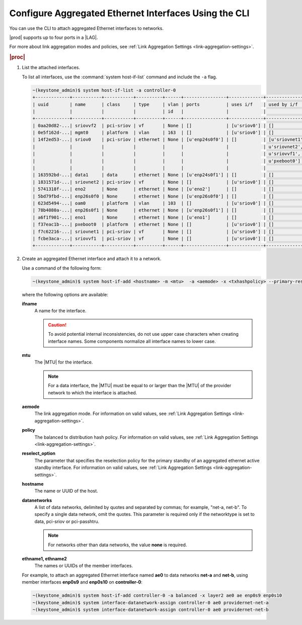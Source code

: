 
.. bcr1473342191677
.. _configuring-aggregated-ethernet-interfaces-using-the-cli:

======================================================
Configure Aggregated Ethernet Interfaces Using the CLI
======================================================

You can use the CLI to attach aggregated
Ethernet interfaces to networks.

|prod| supports up to four ports in a |LAG|.

.. only:: partner

    ../../../_includes/configuring-aggregated-ethernet-interfaces-using-the-cli.rest

For more about link aggregation modes and policies, see :ref:`Link Aggregation
Settings <link-aggregation-settings>`.

.. rubric:: |proc|

.. _configuring-aggregated-ethernet-interfaces-using-the-cli-steps-exz-hvh-lkb:

#.  List the attached interfaces.

    To list all interfaces, use the :command:`system host-if-list` command
    and include the ``-a`` flag.

    .. code-block:: none

        ~(keystone_admin)$ system host-if-list -a controller-0
        +-------------+-----------+-----------+----------+------+----------------+-------------+----------------------------+---------------------------+
        | uuid        | name      | class     | type     | vlan | ports          | uses i/f    | used by i/f                | attributes                |
        |             |           |           |          | id   |                |             |                            |                           |
        +-------------+-----------+-----------+----------+------+----------------+-------------+----------------------------+---------------------------+
        | 0aa20d82-...| sriovvf2  | pci-sriov | vf       | None | []             | [u'sriov0'] | []                         | MTU=1500,max_tx_rate=100  |
        | 0e5f162d-...| mgmt0     | platform  | vlan     | 163  | []             | [u'sriov0'] | []                         | MTU=1500                  |
        | 14f2ed53-...| sriov0    | pci-sriov | ethernet | None | [u'enp24s0f0'] | []          | [u'sriovnet1', u'oam0',    | MTU=9216                  |
        |             |           |           |          |      |                |             | u'sriovnet2', u'sriovvf2', |                           |
        |             |           |           |          |      |                |             | u'sriovvf1', u'mgmt0',     |                           |
        |             |           |           |          |      |                |             | u'pxeboot0']               |                           |
        |             |           |           |          |      |                |             |                            |                           |
        | 163592bd-...| data1     | data      | ethernet | None | [u'enp24s0f1'] | []          | []                         | MTU=1500,accelerated=True |
        | 1831571d-...| sriovnet2 | pci-sriov | vf       | None | []             | [u'sriov0'] | []                         | MTU=1956,max_tx_rate=100  |
        | 5741318f-...| eno2      | None      | ethernet | None | [u'eno2']      | []          | []                         | MTU=1500                  |
        | 5bd79fbd-...| enp26s0f0 | None      | ethernet | None | [u'enp26s0f0'] | []          | []                         | MTU=1500                  |
        | 623d5494-...| oam0      | platform  | vlan     | 103  | []             | [u'sriov0'] | []                         | MTU=1500                  |
        | 78b4080a-...| enp26s0f1 | None      | ethernet | None | [u'enp26s0f1'] | []          | []                         | MTU=1500                  |
        | a6f1f901-...| eno1      | None      | ethernet | None | [u'eno1']      | []          | []                         | MTU=1500                  |
        | f37eac1b-...| pxeboot0  | platform  | ethernet | None | []             | [u'sriov0'] | []                         | MTU=1500                  |
        | f7c62216-...| sriovnet1 | pci-sriov | vf       | None | []             | [u'sriov0'] | []                         | MTU=1500,max_tx_rate=100  |
        | fcbe3aca-...| sriovvf1  | pci-sriov | vf       | None | []             | [u'sriov0'] | []                         | MTU=1956,max_tx_rate=100  |
        +-------------+-----------+-----------+----------+------+----------------+-------------+----------------------------+---------------------------+

#.  Create an aggregated Ethernet interface and attach it to a network.

    Use a command of the following form:

    .. code-block:: none

        ~(keystone_admin)$ system host-if-add <hostname> -m <mtu>  -a <aemode> -x <txhashpolicy> --primary-reselect <reselect_option> <ifname> ae <ethname1> <ethname2>

    where the following options are available:

    **ifname**
        A name for the interface.

        .. caution::
            To avoid potential internal inconsistencies, do not use upper
            case characters when creating interface names. Some components
            normalize all interface names to lower case.

    **mtu**
        The |MTU| for the interface.

        .. note::
            For a data interface, the |MTU| must be equal to or larger than the
            |MTU| of the provider network to which the interface is attached.

    **aemode**
        The link aggregation mode. For information on valid values, see :ref:`Link Aggregation Settings <link-aggregation-settings>`.

    **policy**
        The balanced tx distribution hash policy. For information on valid values, see :ref:`Link Aggregation Settings <link-aggregation-settings>`.

    **reselect_option**
        The parameter that specifies the reselection policy for the primary
        standby of an aggregated ethernet active standby interface. For
        information on valid values, see :ref:`Link Aggregation Settings
        <link-aggregation-settings>`.

    **hostname**
        The name or UUID of the host.

    **datanetworks**
        A list of data networks, delimited by quotes and separated by commas;
        for example, "net-a, net-b". To specify a single data network, omit
        the quotes. This parameter is required only if the networktype is set
        to data, pci-sriov or pci-passhtru.

        .. note::
            For networks other than data networks, the value **none** is
            required.

    **ethname1, ethname2**
        The names or UUIDs of the member interfaces.

    For example, to attach an aggregated Ethernet interface named **ae0** to
    data networks **net-a** and **net-b**, using member interfaces **enp0s9**
    and **enp0s10** on **controller-0**:

    .. code-block:: none

        ~(keystone_admin)$ system host-if-add controller-0 -a balanced -x layer2 ae0 ae enp0s9 enp0s10
        ~(keystone_admin)$ system interface-datanetwork-assign controller-0 ae0 providernet-net-a
        ~(keystone_admin)$ system interface-datanetwork-assign controller-0 ae0 providernet-net-b
